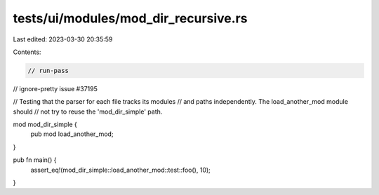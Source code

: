 tests/ui/modules/mod_dir_recursive.rs
=====================================

Last edited: 2023-03-30 20:35:59

Contents:

.. code-block:: rs

    // run-pass
// ignore-pretty issue #37195

// Testing that the parser for each file tracks its modules
// and paths independently. The load_another_mod module should
// not try to reuse the 'mod_dir_simple' path.

mod mod_dir_simple {
    pub mod load_another_mod;
}

pub fn main() {
    assert_eq!(mod_dir_simple::load_another_mod::test::foo(), 10);
}


